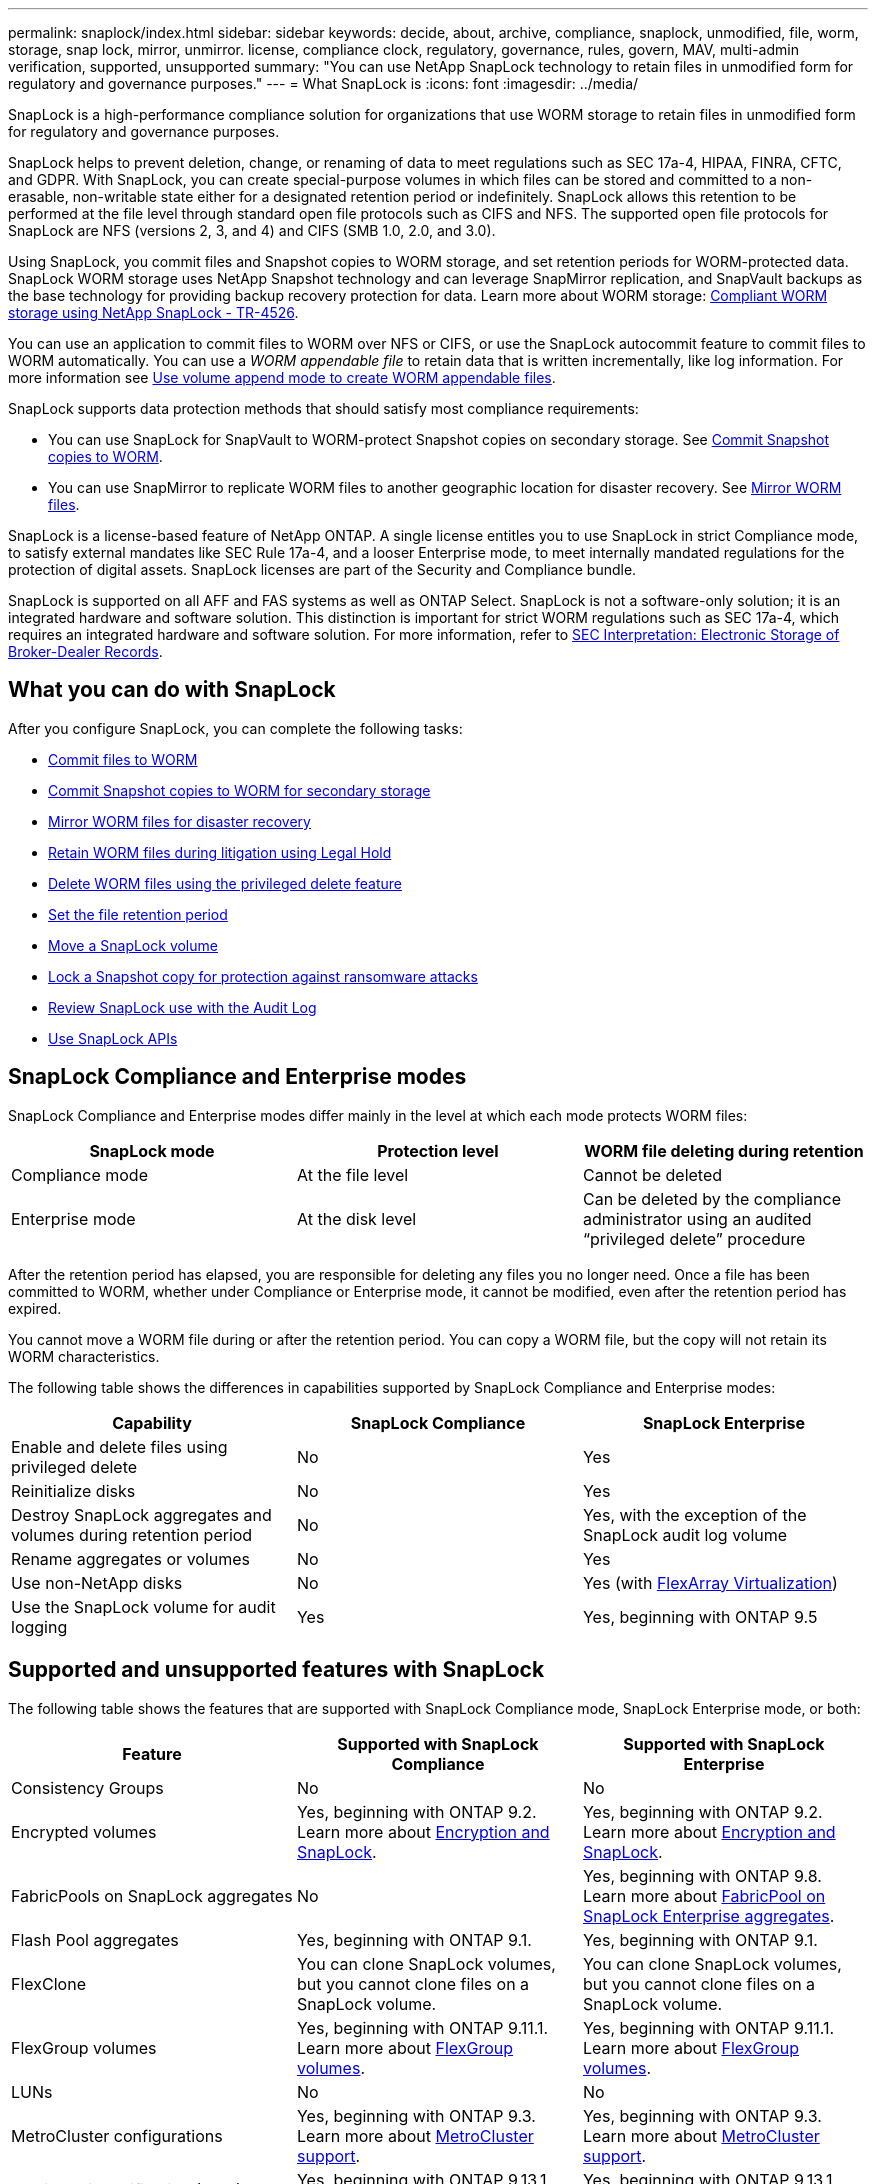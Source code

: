 ---
permalink: snaplock/index.html
sidebar: sidebar
keywords: decide, about, archive, compliance, snaplock, unmodified, file, worm, storage, snap lock, mirror, unmirror. license, compliance clock, regulatory, governance, rules, govern, MAV, multi-admin verification, supported, unsupported
summary: "You can use NetApp SnapLock technology to retain files in unmodified form for regulatory and governance purposes."
---
= What SnapLock is
:icons: font
:imagesdir: ../media/

[.lead]
SnapLock is a high-performance compliance solution for organizations that use WORM storage to retain files in unmodified form for regulatory and governance purposes. 

SnapLock helps to prevent deletion, change, or renaming of data to meet regulations such as SEC 17a-4, HIPAA, FINRA, CFTC, and GDPR. With SnapLock, you can create special-purpose volumes in which files can be stored and committed to a non-erasable, non-writable state either for a designated retention period or indefinitely. SnapLock allows this retention to be performed at the file level through standard open file protocols such as CIFS and NFS. The supported open file protocols for SnapLock are NFS (versions 2, 3, and 4) and CIFS (SMB 1.0, 2.0, and 3.0).

Using SnapLock, you commit files and Snapshot copies to WORM storage, and set retention periods for WORM-protected data. SnapLock WORM storage uses NetApp Snapshot technology and can leverage SnapMirror replication, and SnapVault backups as the base technology for providing backup recovery protection for data.
Learn more about WORM storage: link:https://www.netapp.com/pdf.html?item=/media/6158-tr4526pdf.pdf[Compliant WORM storage using NetApp SnapLock - TR-4526].

You can use an application to commit files to WORM over NFS or CIFS, or use the SnapLock autocommit feature to commit files to WORM automatically. You can use a _WORM appendable file_ to retain data that is written incrementally, like log information. For more information see link:https://docs.netapp.com/us-en/ontap/snaplock/volume-append-mode-create-worm-appendable-files-task.html[Use volume append mode to create WORM appendable files].

SnapLock supports data protection methods that should satisfy most compliance requirements:

* You can use SnapLock for SnapVault to WORM-protect Snapshot copies on secondary storage. See link:https://docs.netapp.com/us-en/ontap/snaplock/commit-snapshot-copies-worm-concept.html[Commit Snapshot copies to WORM].

* You can use SnapMirror to replicate WORM files to another geographic location for disaster recovery. See link:https://docs.netapp.com/us-en/ontap/snaplock/mirror-worm-files-task.html[Mirror WORM files].

SnapLock is a license-based feature of NetApp ONTAP. A single license entitles you to use SnapLock in strict Compliance mode, to satisfy external mandates like SEC Rule 17a-4, and a looser Enterprise mode, to meet internally mandated regulations for the protection of digital assets. SnapLock licenses are part of the Security and Compliance bundle. 

SnapLock is supported on all AFF and FAS systems as well as ONTAP Select. SnapLock is not a software-only solution; it is an integrated hardware and software solution. This distinction is important for strict WORM regulations such as SEC 17a-4, which requires an integrated hardware and software solution. For more information, refer to link:https://www.sec.gov/rules/interp/34-47806.htm[SEC Interpretation: Electronic Storage of Broker-Dealer Records].

== What you can do with SnapLock

After you configure SnapLock, you can complete the following tasks:

* link:https://docs.netapp.com/us-en/ontap/snaplock/commit-files-worm-state-manual-task.html[Commit files to WORM]
* link:https://docs.netapp.com/us-en/ontap/snaplock/commit-snapshot-copies-worm-concept.html[Commit Snapshot copies to WORM for secondary storage] 
* link:https://docs.netapp.com/us-en/ontap/snaplock/mirror-worm-files-task.html[Mirror WORM files for disaster recovery] 
* link:https://docs.netapp.com/us-en/ontap/snaplock/hold-tamper-proof-files-indefinite-period-task.html[Retain WORM files during litigation using Legal Hold] 
* link:https://docs.netapp.com/us-en/ontap/snaplock/delete-worm-files-concept.html[Delete WORM files using the privileged delete feature]
* link:https://docs.netapp.com/us-en/ontap/snaplock/set-retention-period-task.html[Set the file retention period]
* link:https://docs.netapp.com/us-en/ontap/snaplock/move-snaplock-volume-concept.html[Move a SnapLock volume]
* link:https://docs.netapp.com/us-en/ontap/snaplock/snapshot-lock-concept.html[Lock a Snapshot copy for protection against ransomware attacks]
* link:https://docs.netapp.com/us-en/ontap/snaplock/create-audit-log-task.html[Review SnapLock use with the Audit Log] 
* link:https://docs.netapp.com/us-en/ontap/snaplock/snaplock-apis-reference.html[Use SnapLock APIs]


== SnapLock Compliance and Enterprise modes

SnapLock Compliance and Enterprise modes differ mainly in the level at which each mode protects WORM files:

|===

h| SnapLock mode  h| Protection level h| WORM file deleting during retention

a|
Compliance  mode
a|
At the file level
a|
Cannot be deleted

a|
Enterprise mode
a|
At the disk level
a|
Can be deleted by the compliance administrator using an audited “privileged delete” procedure
|===

After the retention period has elapsed, you are responsible for deleting any files you no longer need. Once a file has been committed to WORM, whether under Compliance or Enterprise mode, it cannot be modified, even after the retention period has expired.

You cannot move a WORM file during or after the retention period. You can copy a WORM file, but the copy will not retain its WORM characteristics.

The following table shows the differences in capabilities supported by SnapLock Compliance and Enterprise modes:

|===

h| Capability h| SnapLock Compliance h| SnapLock Enterprise

a|
Enable and delete files using privileged delete
a|
No
a|
Yes
a|
Reinitialize disks
a|
No
a|
Yes
a|
Destroy SnapLock aggregates and volumes during retention period
a|
No
a|
Yes, with the exception of the SnapLock audit log volume
a|
Rename aggregates or volumes
a|
No
a|
Yes
a|
Use non-NetApp disks

a|
No
a|
Yes (with link:https://docs.netapp.com/us-en/ontap-flexarray/index.html[FlexArray Virtualization^])
a|
Use the SnapLock volume for audit logging
a|
Yes
a|
Yes, beginning with ONTAP 9.5
|===

== Supported and unsupported features with SnapLock

The following table shows the features that are supported with SnapLock Compliance mode, SnapLock Enterprise mode, or both:

|===

h| Feature h| Supported with SnapLock Compliance h| Supported with SnapLock Enterprise

a|
Consistency Groups
a|
No
a|
No

a|
Encrypted volumes
a|
Yes, beginning with ONTAP 9.2. Learn more about xref:Encryption[Encryption and SnapLock].
a|
Yes, beginning with ONTAP 9.2. Learn more about xref:Encryption[Encryption and SnapLock].

a|
FabricPools on SnapLock aggregates
a|
No
a|
Yes, beginning with ONTAP 9.8. Learn more about xref:FabricPool on SnapLock Enterprise aggregates[FabricPool on SnapLock Enterprise aggregates].
a|
Flash Pool aggregates
a|
Yes, beginning with ONTAP 9.1.
a|
Yes, beginning with ONTAP 9.1.


a|
FlexClone
a|
You can clone SnapLock volumes, but you cannot clone files on a SnapLock volume.
a|
You can clone SnapLock volumes, but you cannot clone files on a SnapLock volume.

a|
FlexGroup volumes
a|
Yes, beginning with ONTAP 9.11.1. Learn more about <<flexgroup>>.
a|
Yes, beginning with ONTAP 9.11.1. Learn more about <<flexgroup>>.

a|
LUNs
a|
No
a|
No

a|
MetroCluster configurations
a|
Yes, beginning with ONTAP 9.3. Learn more about xref:MetroCluster support[MetroCluster support].
a|
Yes, beginning with ONTAP 9.3. Learn more about xref:MetroCluster support[MetroCluster support].

a|
Multi-admin verification (MAV)
a|
Yes, beginning with ONTAP 9.13.1. Learn more about xref:Multi-admin verification (MAV) support[MAV support].
a|
Yes, beginning with ONTAP 9.13.1. Learn more about xref:Multi-admin verification (MAV) support[MAV support].

a|
SAN
a|
No
a|
No

a|
Single-file SnapRestore
a|
No
a|
Yes

a|
SnapMirror Business Continuity
a|
No
a|
No

a|
SnapRestore
a|
No
a|
Yes

a|
SMTape
a|
No
a|
No

a|
SnapMirror Synchronous
a|
No
a|
No

a|
SSDs
a|
Yes, beginning with ONTAP 9.1.
a|
Yes, beginning with ONTAP 9.1.

a|
Storage efficiency features
a|
Yes, beginning with ONTAP 9.9.1. Learn more about xref:Storage efficiency[storage efficiency support].
a|
Yes, beginning with ONTAP 9.9.1. Learn more about xref:Storage efficiency[storage efficiency support].

|===

[[fabricpool]]
== FabricPool on SnapLock Enterprise aggregates

FabricPools are supported on SnapLock Enterprise aggregates beginning with ONTAP 9.8. However, your account team needs to open a product variance request documenting that you understand that FabricPool data tiered to a public or private cloud is no longer protected by SnapLock because a cloud admin can delete that data.
[NOTE]
====
Any data that FabricPool tiers to a public or private cloud is no longer protected by SnapLock because that data can be deleted by a cloud administrator.
====

[[flexgroup]]
== FlexGroup volumes

SnapLock supports FlexGroup volumes beginning with ONTAP 9.11.1; however, the following features are not supported:

* Legal-hold
* Event-based retention
* SnapLock for SnapVault (supported beginning with ONTAP 9.12.1)

You should also be aware of the following behaviors:

* The volume compliance clock (VCC) of a FlexGroup volume is determined by the VCC of the root constituent. All non-root constituents will have their VCC closely synced to the root VCC.
* SnapLock configuration properties are set only on the FlexGroup as a whole. Individual constituents cannot have different configuration properties, such as default retention time and autocommit period.

[[mcc, MetroCluster support]]
== MetroCluster support

SnapLock support in MetroCluster configurations differs between SnapLock Compliance mode and SnapLock Enterprise mode.

.SnapLock Compliance

* Beginning with ONTAP 9.3, SnapLock Compliance is supported on unmirrored MetroCluster aggregates.
* Beginning with ONTAP 9.3, SnapLock Compliance is supported on mirrored aggregates, but only if the aggregate is used to host SnapLock audit log volumes.
* SVM-specific SnapLock configurations can be replicated to primary and secondary sites using MetroCluster.

.SnapLock Enterprise

* Beginning with ONTAP 9, SnapLock Enterprise aggregates are supported.
* Beginning with ONTAP 9.3, SnapLock Enterprise aggregates with privileged delete are supported.
* SVM-specific SnapLock configurations can be replicated to both sites using MetroCluster.

.MetroCluster configurations and compliance clocks
MetroCluster configurations use two compliance clock mechanisms, the Volume Compliance Clock (VCC) and the System Compliance Clock (SCC). The VCC and SCC are available to all SnapLock configurations. When you create a new volume on a node, its VCC is initialized with the current value of the SCC on that node. After the volume is created, the volume and file retention time is always tracked with the VCC.

When a volume is replicated to another site, its VCC is also replicated. When a volume switchover occurs, from Site A to Site B, for example, the VCC continues to be updated on Site B while the SCC on Site A halts when Site A goes offline.

When Site A is brought back online and the volume switchback is performed, the Site A SCC clock restarts while the VCC of the volume continues to be updated. Because the VCC is continuously updated, regardless of switchover and switchback operations, the file retention times do not depend on SCC clocks and do not stretch.

== Multi-admin verification (MAV) support
Beginning with ONTAP 9.13.1, a cluster administrator can explicitly enable multi-admin verification on a cluster to require quorum approval before some SnapLock operations are executed. When MAV is enabled, SnapLock volume properties such as default-retention-time, minimum-retention-time, maximum-retention-time, volume-append-mode, autocommit-period and privileged-delete will require quorum approval. Learn more about link:https://docs.netapp.com/us-en/ontap/multi-admin-verify/index.html#how-multi-admin-verification-works[MAV^].

== Storage efficiency

Beginning with ONTAP 9.9.1, SnapLock supports storage efficiency features, such as data compaction, cross-volume-deduplication, and adaptive compression for SnapLock volumes and aggregates. For more information about storage efficiency, see link:https://docs.netapp.com/us-en/ontap/volumes/index.html[Logical storage management overview with the CLI^].

== Encryption

ONTAP offers both software- and hardware-based encryption technologies for ensuring that data at rest cannot be read if the storage medium is repurposed, returned, misplaced, or stolen.

*Disclaimer:* NetApp cannot guarantee that SnapLock-protected WORM files on self-encrypting drives or volumes will be retrievable if the authentication key is lost or if the number of failed authentication attempts exceeds the specified limit and results in the drive being permanently locked. You are responsible for ensuring against authentication failures.

[NOTE]
====
Beginning with ONTAP 9.2, encrypted volumes are supported on SnapLock aggregates.
====

== 7-Mode Transition

You can migrate SnapLock volumes from 7-Mode to ONTAP by using the Copy-Based Transition (CBT) feature of the 7-Mode Transition Tool. The SnapLock mode of the destination volume, Compliance or Enterprise, must match the SnapLock mode of the source volume. You cannot use Copy-Free Transition (CFT) to migrate SnapLock volumes.


// 2023-Apr-12, ONTAPDOC-TBD, MAV support
// 2022-Oct-10, ONTAPDOC-662
// 09 DEC 2021, BURT 1430515
// 2022-3-24, Jira IE-521
// 2022-4-24, split up SnapLock mode difference and supported features
// 2022-5-5, issue 478
// 2022-5-6, customer feedback regarding audit logs
// 2022-5-9, issue 490
// 2022-8-3, issue 600 




// image::../media/workflow-for-files.gif[]

//2021-11-22, ONTAP repo issue 248

// This is the correct link for the 9.1 to 9.0 downgrade process.  Do not point to the SM content for this procedure; aherbin; 23-Sept-2021

// 09 DEC 2021, BURT 1430515
// 10 JAN 2022, BURT 1448684